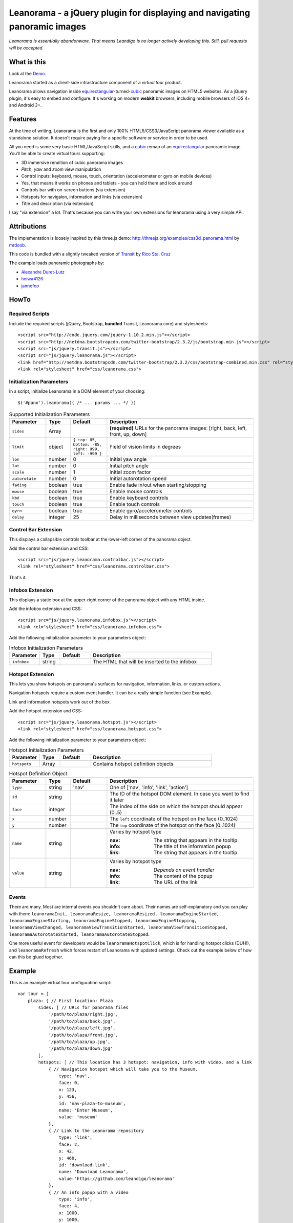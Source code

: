 Leanorama - a jQuery plugin for displaying and navigating panoramic images
==========================================================================
*Leanorama is essentially abandonware. That means Leandigo is no longer actively developing this. Still, pull requests will be accepted.*

What is this
------------
Look at the `Demo`_.

Leanorama started as a client-side infrastructure component of a *virtual tour* product.

Leanorama allows navigation inside equirectangular_-turned-`cubic`_ panoramic images on HTML5 websites. As a jQuery plugin,
it's easy to embed and configure. It's working on modern **webkit** browsers, including mobile browsers of iOS 4+ and
Android 3+.

Features
--------
At the time of writing, Leanorama is the first and only 100% HTML5/CSS3/JavaScript panorama viewer available as a
standalone solution. It doesn't require paying for a specific software or service in order to be used.

All you need is some very basic HTML/JavaScript skills, and a cubic_ remap of an equirectangular_ panoramic image.
You'll be able to create virtual tours supporting:

* 3D immersive rendition of cubic panorama images
* *Pitch*, *yaw* and *zoom* view manipulation
* Control inputs: keyboard, mouse, touch, orientation (accelerometer or gyro on mobile devices)
* Yes, that means it works on phones and tablets - you can hold them and look around
* Controls bar with on-screen buttons (via extension)
* Hotspots for navigaion, information and links (via extension)
* Title and description (via extension)

I say "via extension" a lot. That's because you can write your own extensions for leanorama using a very simple API.

Attributions
------------
The implementation is loosely inspired by this three.js demo: `<http://threejs.org/examples/css3d_panorama.html>`_
by mrdoob_.

This code is bundled with a slightly tweaked version of Transit_ by `Rico Sta. Cruz`_

The example loads panoramic photographs by:

* `Alexandre Duret-Lutz`_
* `heiwa4126`_
* `jannefoo`_

HowTo
-----
Required Scripts
````````````````
Include the required scripts (jQuery, Bootstrap, **bundled** Transit, Leanorama core) and stylesheets::

    <script src="http://code.jquery.com/jquery-1.10.2.min.js"></script>
    <script src="http://netdna.bootstrapcdn.com/twitter-bootstrap/2.3.2/js/bootstrap.min.js"></script>
    <script src="js/jquery.transit.js"></script>
    <script src="js/jquery.leanorama.js"></script>
    <link href="http://netdna.bootstrapcdn.com/twitter-bootstrap/2.3.2/css/bootstrap-combined.min.css" rel="stylesheet">
    <link rel="stylesheet" href="css/leanorama.css">

Initialization Parameters
`````````````````````````
In a script, initialize Leanorama in a DOM element of your choosing::

    $('#pano').leanorama({ /* ... params ... */ })

.. csv-table:: Supported Initialization Parameters
    :header: Parameter, Type, Default, Description
    :widths: 15, 10, 15, 60

    ``sides``,      Array,      ,     "**(required)** URLs for the panorama images: [right, back, left, front, up, down]"
    ``limit``,      object,     "``{ top: 85, bottom: -85, right: 999, left: -999 }``", "Field of vision limits in degrees"
    ``lon``,        number,     0,      "Initial yaw angle"
    ``lat``,        number,     0,      "Initial pitch angle"
    ``scale``,      number,     1,      "Initial zoom factor"
    ``autorotate``, number,     0,      "Initial autorotation speed"
    ``fading``,     boolean,    true,   "Enable fade in/out when starting/stopping"
    ``mouse``,      boolean,    true,   "Enable mouse controls"
    ``kbd``,        boolean,    true,   "Enable keyboard controls"
    ``touch``,      boolean,    true,   "Enable touch controls"
    ``gyro``,       boolean,    true,   "Enable gyro/accelerometer controls"
    ``delay``,      integer,    25,     "Delay in milliseconds between view updates(frames)"

Control Bar Extension
`````````````````````
This displays a collapsible controls toolbar at the lower-left corner of the panorama object.

Add the control bar extension and CSS::

    <script src="js/jquery.leanorama.controlbar.js"></script>
    <link rel="stylesheet" href="css/leanorama.controlbar.css">

That's it.

Infobox Extension
`````````````````
This displays a static box at the upper-right corner of the panorama object with any HTML inside.

Add the infobox extension and CSS::

    <script src="js/jquery.leanorama.infobox.js"></script>
    <link rel="stylesheet" href="css/leanorama.infobox.css">

Add the following initialization parameter to your parameters object:

.. csv-table:: Infobox Initialization Parameters
    :header: Parameter, Type, Default, Description
    :widths: 15, 10, 15, 60

    ``infobox``, string, ,The HTML that will be inserted to the infobox

Hotspot Extension
``````````````````
This lets you show hotspots on panorama's surfaces for navigation, information, links, or custom actions.

Navigation hotspots require a custom event handler. It can be a really simple function (see Example).

Link and information hotspots work out of the box.

Add the hotspot extension and CSS::

    <script src="js/jquery.leanorama.hotspot.js"></script>
    <link rel="stylesheet" href="css/leanorama.hotspot.css">

Add the following initialization parameter to your parameters object:

.. csv-table:: Hotspot Initialization Parameters
    :header: Parameter, Type, Default, Description
    :widths: 15, 10, 15, 60

    ``hotspots``, Array, , Contains hotspot definition objects

.. csv-table:: Hotspot Definition Object
    :header: Parameter, Type, Default, Description
    :widths: 15, 10, 15, 60

    ``type``, string, 'nav', "One of ['nav', 'info', 'link', 'action']"
    ``id``, string, , "The ID of the hotspot DOM element. In case you want to find it later"
    ``face``, integer, ,"The index of the side on which the hotspot should appear (0..5)"
    ``x``, number, , "The ``left`` coordinate of the hotspot on the face (0..1024)"
    ``y``, number, , "The ``top`` coordinate of the hotspot on the face (0..1024)"
    ``name``, string, , "Varies by hotspot type

    :nav: The string that appears in the tooltip
    :info: The title of the information popup
    :link: The string that appears in the tooltip"
    ``value``, string, , "Varies by hotspot type

    :nav: *Depends on event handler*
    :info: The content of the popup
    :link: The URL of the link"

Events
``````
There are many. Most are internal events you shouldn't care about. Their names are self-explanatory and you can play
with them: ``leanoramaInit, leanoramaResize, leanoramaResized, leanoramaEngineStarted, leanoramaEngineStarting,
leanoramaEngineStopped, leanoramaEngineStopping, leanoramaViewChanged, leanoramaViewTransitionStarted,
leanoramaViewTransitionStopped, leanoramaAutorotateStarted, leanoramaAutorotateStopped``.

One more useful event for developers would be ``leanoramaHotspotClick``, which is for handling hotspot clicks (DUH!),
and ``leanoramaRefresh`` which forces restart of Leanorama with updated settings. Check out the example below of how
can this be glued together.

Example
-------
This is an example virtual tour configuration script::

    var tour = {
        plaza: { // First location: Plaza
            sides: [ // URLs for panorama files
                '/path/to/plaza/right.jpg',
                '/path/to/plaza/back.jpg',
                '/path/to/plaza/left.jpg',
                '/path/to/plaza/front.jpg',
                '/path/to/plaza/up.jpg',
                '/path/to/plaza/down.jpg'
            ],
            hotspots: [ // This location has 3 hotspot: navigation, info with video, and a link
                { // Navigation hotspot which will take you to the Museum.
                    type: 'nav',
                    face: 0,
                    x: 123,
                    y: 456,
                    id: 'nav-plaza-to-museum',
                    name: 'Enter Museum',
                    value: 'museum'
                },
                { // Link to the Leanorama repository
                    type: 'link',
                    face: 2,
                    x: 42,
                    y: 460,
                    id: 'download-link',
                    name: 'Download Leanorama',
                    value:'https://github.com/leandigo/leanorama'
                },
                { // An info popup with a video
                    type: 'info',
                    face: 4,
                    x: 1000,
                    y: 1000,
                    face: 0,
                    id: 'info-video',
                    name: 'That <em>awesome</em> video!',
                    value: '<div id="blah" style="text-align: center">\
                        <iframe width="200" height="113" src="http://www.youtube.com/embed/9bZkp7q19f0" frameborder="0" allowfullscreen></iframe>\
                        <br><br>In case you have forgotten about this awesome video, here it is!<br><br>\
                        <a href="http://youtu.be/9bZkp7q19f0" class="btn btn-success" target="_blank">Watch it on YouTube</a>\
                        </div>'
                }
            ]
        },
        museum: { // Second location: Museum
            autorotate: 0.1         // When entering the location, autorotation will start
            sides: [ // URLs for panorama files
                '/path/to/museum/right.jpg',
                '/path/to/museum/back.jpg',
                '/path/to/museum/left.jpg',
                '/path/to/museum/front.jpg',
                '/path/to/museum/up.jpg',
                '/path/to/museum/down.jpg'
            ],
            hotspots: [
                { // A navigation hotspot to go back to the plaza
                    type: 'nav',
                    face: 2,
                    x: 456,
                    y: 789,
                    id: 'nav-museum-to-plaza',
                    name: 'Back to Plaza',
                    value: 'plaza'
                },
            ]
        }
    };

    // Initialize tour at the Plaza
    var pano = $('#panorama-container').leanorama(tour.plaza)

    // Change location when navigational hotspots are clicked
    pano.on('leanoramaHotspotClick', function(e, hotspot) {
        if (hotspot.type == 'nav') $(this).trigger('leanoramaRefresh', {tour[hotspot.value]});
    });


Custom Extensions
-----------------
This is undocumented. If you've gone through the code of the extensions we have here, and still have questions, email
us. We'll help.

License
-------
Copyright (c) 2013, Leandigo (`<www.leandigo.com>`_)

Released under the MIT License. See the LICENSE file for details

.. _mrdoob: http://mrdoob.com/
.. _Alexandre Duret-Lutz: http://www.flickr.com/photos/gadl/
.. _heiwa4126: http://www.flickr.com/photos/heiwa4126
.. _jannefoo: http://www.flickr.com/photos/jannefoo
.. _Demo: http://leandigo.com/demo/leanorama.html
.. _Leandigo: http://leandigo.com
.. _equirectangular: http://wiki.panotools.org/Equirectangular_Projection
.. _cubic: http://wiki.panotools.org/Cubic_Projection
.. _Transit: http://ricostacruz.com/jquery.transit/
.. _Rico Sta. Cruz: http://ricostacruz.com/